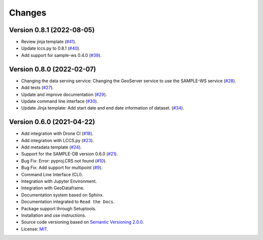 ..
    This file is part of Python Client Library for SampleDB.
    Copyright (C) 2020-2021 INPE.

    Python Client Library for SampleDB. is free software; you can redistribute it and/or modify it
    under the terms of the MIT License; see LICENSE file for more details.


=======
Changes
=======

Version 0.8.1 (2022-08-05)
--------------------------

- Review jinja template (`#41 <https://github.com/brazil-data-cube/sample.py/issues/41>`_).
- Update lccs.py to 0.8.1 (`#40 <https://github.com/brazil-data-cube/sample.py/issues/40>`_).
- Add support for sample-ws 0.4.0 (`#39 <https://github.com/brazil-data-cube/sample.py/issues/30>`_).

Version 0.8.0 (2022-02-07)
--------------------------

- Changing the data serving service: Changing the GeoServer service to use the SAMPLE-WS service (`#28 <https://github.com/brazil-data-cube/sample.py/issues/28>`_).
- Add tests (`#27 <https://github.com/brazil-data-cube/sample.py/issues/27>`_).
- Update and improve documentation (`#29 <https://github.com/brazil-data-cube/sample.py/issues/29>`_).
- Update command line interface (`#30 <https://github.com/brazil-data-cube/sample.py/issues/30>`_).
- Update Jinja template: Add start date and end date information of dataset. (`#34 <https://github.com/brazil-data-cube/sample.py/issues/34>`_).

Version 0.6.0 (2021-04-22)
--------------------------

- Add integration with Drone CI  (`#18 <https://github.com/brazil-data-cube/sample.py/issues/18>`_).

- Add integration with LCCS.py  (`#23 <https://github.com/brazil-data-cube/sample.py/issues/23>`_).

- Add metadata template  (`#24 <https://github.com/brazil-data-cube/sample.py/issues/24>`_).

- Support for the SAMPLE-DB version 0.6.0 (`#21 <https://github.com/brazil-data-cube/sample.py/issues/21>`_).

- Bug Fix: Error: pyproj.CRS not found (`#10 <https://github.com/brazil-data-cube/sample.py/issues/10>`_).

- Bug Fix: Add support for multipoint (`#9 <https://github.com/brazil-data-cube/sample.py/issues/9>`_).

- Command Line Interface (CLI).

- Integration with Jupyter Environment.

- Integration with GeoDataframe.

- Documentation system based on Sphinx.

- Documentation integrated to ``Read the Docs``.

- Package support through Setuptools.

- Installation and use instructions.

- Source code versioning based on `Semantic Versioning 2.0.0 <https://semver.org/>`_.

- License: `MIT <https://raw.githubusercontent.com/brazil-data-cube/bdc-db/b-0.2/LICENSE>`_.
